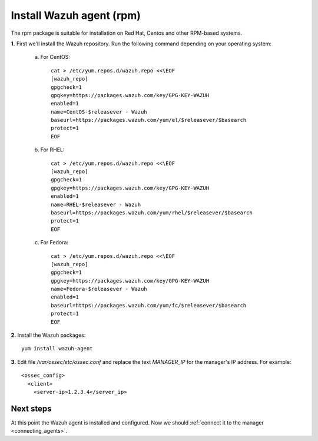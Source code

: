 .. _wazuh_agent_rpm:

Install Wazuh agent (rpm)
=============================

The rpm package is suitable for installation on Red Hat, Centos and other RPM-based systems.

**1.** First we'll install the Wazuh repository. Run the following command depending on your operating system:

    a) For CentOS::

        cat > /etc/yum.repos.d/wazuh.repo <<\EOF
        [wazuh_repo]
        gpgcheck=1
        gpgkey=https://packages.wazuh.com/key/GPG-KEY-WAZUH
        enabled=1
        name=CentOS-$releasever - Wazuh
        baseurl=https://packages.wazuh.com/yum/el/$releasever/$basearch
        protect=1
        EOF

    b) For RHEL::

        cat > /etc/yum.repos.d/wazuh.repo <<\EOF
        [wazuh_repo]
        gpgcheck=1
        gpgkey=https://packages.wazuh.com/key/GPG-KEY-WAZUH
        enabled=1
        name=RHEL-$releasever - Wazuh
        baseurl=https://packages.wazuh.com/yum/rhel/$releasever/$basearch
        protect=1
        EOF

    c) For Fedora::

        cat > /etc/yum.repos.d/wazuh.repo <<\EOF
        [wazuh_repo]
        gpgcheck=1
        gpgkey=https://packages.wazuh.com/key/GPG-KEY-WAZUH
        name=Fedora-$releasever - Wazuh
        enabled=1
        baseurl=https://packages.wazuh.com/yum/fc/$releasever/$basearch
        protect=1
        EOF

**2.** Install the Wazuh packages::

	yum install wazuh-agent

**3.** Edit file `/var/ossec/etc/ossec.conf` and replace the text *MANAGER_IP* for the manager's IP address. For example::

	<ossec_config>
	  <client>
	    <server-ip>1.2.3.4</server_ip>

Next steps
----------

At this point the Wazuh agent is installed and configured. Now we should :ref:`connect it to the manager <connecting_agents>`.
